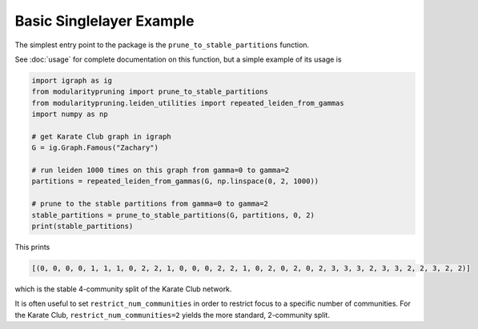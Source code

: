 Basic Singlelayer Example
=========================

The simplest entry point to the package is the ``prune_to_stable_partitions`` function.

See :doc:`usage` for complete documentation on this function, but a simple example of its usage is

.. code-block:: python

   import igraph as ig
   from modularitypruning import prune_to_stable_partitions
   from modularitypruning.leiden_utilities import repeated_leiden_from_gammas
   import numpy as np

   # get Karate Club graph in igraph
   G = ig.Graph.Famous("Zachary")

   # run leiden 1000 times on this graph from gamma=0 to gamma=2
   partitions = repeated_leiden_from_gammas(G, np.linspace(0, 2, 1000))

   # prune to the stable partitions from gamma=0 to gamma=2
   stable_partitions = prune_to_stable_partitions(G, partitions, 0, 2)
   print(stable_partitions)

This prints

.. code-block:: python

   [(0, 0, 0, 0, 1, 1, 1, 0, 2, 2, 1, 0, 0, 0, 2, 2, 1, 0, 2, 0, 2, 0, 2, 3, 3, 3, 2, 3, 3, 2, 2, 3, 2, 2)]

which is the stable 4-community split of the Karate Club network.

It is often useful to set ``restrict_num_communities`` in order to restrict focus to a specific number of communities.
For the Karate Club, ``restrict_num_communities=2`` yields the more standard, 2-community split.